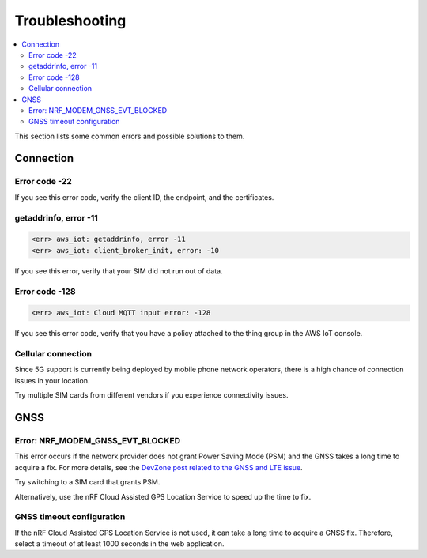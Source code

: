 Troubleshooting
###############

.. contents::
   :local:
   :depth: 2

This section lists some common errors and possible solutions to them.

Connection
**********

Error code -22
==============

If you see this error code, verify the client ID, the endpoint, and the certificates.

getaddrinfo, error -11
======================

.. code-block:: text

    <err> aws_iot: getaddrinfo, error -11
    <err> aws_iot: client_broker_init, error: -10

If you see this error, verify that your SIM did not run out of data.

Error code -128
===============

.. code-block:: text

    <err> aws_iot: Cloud MQTT input error: -128

If you see this error code, verify that you have a policy attached to the thing group in the AWS IoT console.

Cellular connection
===================

Since 5G support is currently being deployed by mobile phone network operators, there is a high chance of connection issues in your location.

Try multiple SIM cards from different vendors if you experience connectivity issues.

GNSS
****

Error: NRF_MODEM_GNSS_EVT_BLOCKED
=================================

This error occurs if the network provider does not grant Power Saving Mode (PSM) and the GNSS takes a long time to acquire a fix.
For more details, see the `DevZone post related to the GNSS and LTE issue <https://devzone.nordicsemi.com/f/nordic-q-a/51962/gps-and-lte-issue/210272#210272>`_.

Try switching to a SIM card that grants PSM.

Alternatively, use the nRF Cloud Assisted GPS Location Service to speed up the time to fix.

GNSS timeout configuration
==========================

If the nRF Cloud Assisted GPS Location Service is not used, it can take a long time to acquire a GNSS fix.
Therefore, select a timeout of at least 1000 seconds in the web application.
